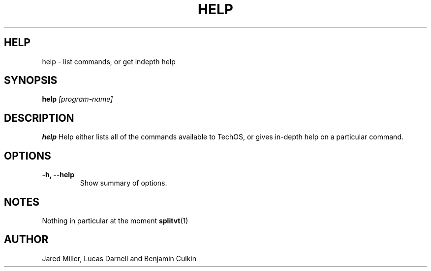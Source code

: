 .TH HELP 1
.SH HELP
help \- list commands, or get indepth help
.SH SYNOPSIS
.B help
.I "[program-name]"
.SH "DESCRIPTION"
.BR help
Help either lists all of the commands available to TechOS, or gives in-depth
help on a particular command.
.SH OPTIONS
.TP
.B \-h, \-\-help
Show summary of options.
.SH NOTES
Nothing in particular at the moment
.BR splitvt (1)
.SH AUTHOR
Jared Miller, Lucas Darnell and Benjamin Culkin
